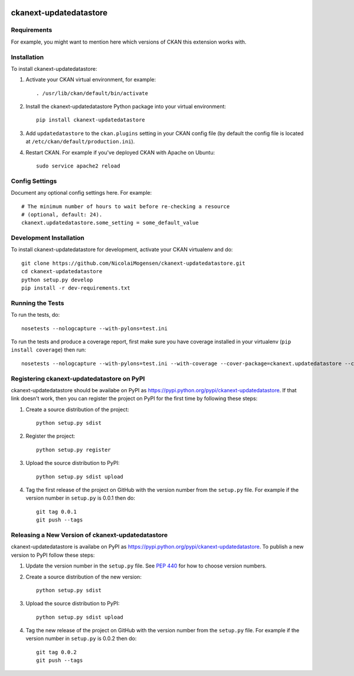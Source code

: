 .. You should enable this project on travis-ci.org and coveralls.io to make
   these badges work. The necessary Travis and Coverage config files have been
   generated for you.

.. image:: https://travis-ci.org/NicolaiMogensen/ckanext-updatedatastore.svg?branch=master
    :target: https://travis-ci.org/NicolaiMogensen/ckanext-updatedatastore

.. image:: https://coveralls.io/repos/NicolaiMogensen/ckanext-updatedatastore/badge.svg
  :target: https://coveralls.io/r/NicolaiMogensen/ckanext-updatedatastore

.. image:: https://pypip.in/download/ckanext-updatedatastore/badge.svg
    :target: https://pypi.python.org/pypi//ckanext-updatedatastore/
    :alt: Downloads

.. image:: https://pypip.in/version/ckanext-updatedatastore/badge.svg
    :target: https://pypi.python.org/pypi/ckanext-updatedatastore/
    :alt: Latest Version

.. image:: https://pypip.in/py_versions/ckanext-updatedatastore/badge.svg
    :target: https://pypi.python.org/pypi/ckanext-updatedatastore/
    :alt: Supported Python versions

.. image:: https://pypip.in/status/ckanext-updatedatastore/badge.svg
    :target: https://pypi.python.org/pypi/ckanext-updatedatastore/
    :alt: Development Status

.. image:: https://pypip.in/license/ckanext-updatedatastore/badge.svg
    :target: https://pypi.python.org/pypi/ckanext-updatedatastore/
    :alt: License

=============
ckanext-updatedatastore
=============

.. Put a description of your extension here:
   What does it do? What features does it have?
   Consider including some screenshots or embedding a video!


------------
Requirements
------------

For example, you might want to mention here which versions of CKAN this
extension works with.


------------
Installation
------------

.. Add any additional install steps to the list below.
   For example installing any non-Python dependencies or adding any required
   config settings.

To install ckanext-updatedatastore:

1. Activate your CKAN virtual environment, for example::

     . /usr/lib/ckan/default/bin/activate

2. Install the ckanext-updatedatastore Python package into your virtual environment::

     pip install ckanext-updatedatastore

3. Add ``updatedatastore`` to the ``ckan.plugins`` setting in your CKAN
   config file (by default the config file is located at
   ``/etc/ckan/default/production.ini``).

4. Restart CKAN. For example if you've deployed CKAN with Apache on Ubuntu::

     sudo service apache2 reload


---------------
Config Settings
---------------

Document any optional config settings here. For example::

    # The minimum number of hours to wait before re-checking a resource
    # (optional, default: 24).
    ckanext.updatedatastore.some_setting = some_default_value


------------------------
Development Installation
------------------------

To install ckanext-updatedatastore for development, activate your CKAN virtualenv and
do::

    git clone https://github.com/NicolaiMogensen/ckanext-updatedatastore.git
    cd ckanext-updatedatastore
    python setup.py develop
    pip install -r dev-requirements.txt


-----------------
Running the Tests
-----------------

To run the tests, do::

    nosetests --nologcapture --with-pylons=test.ini

To run the tests and produce a coverage report, first make sure you have
coverage installed in your virtualenv (``pip install coverage``) then run::

    nosetests --nologcapture --with-pylons=test.ini --with-coverage --cover-package=ckanext.updatedatastore --cover-inclusive --cover-erase --cover-tests


---------------------------------
Registering ckanext-updatedatastore on PyPI
---------------------------------

ckanext-updatedatastore should be availabe on PyPI as
https://pypi.python.org/pypi/ckanext-updatedatastore. If that link doesn't work, then
you can register the project on PyPI for the first time by following these
steps:

1. Create a source distribution of the project::

     python setup.py sdist

2. Register the project::

     python setup.py register

3. Upload the source distribution to PyPI::

     python setup.py sdist upload

4. Tag the first release of the project on GitHub with the version number from
   the ``setup.py`` file. For example if the version number in ``setup.py`` is
   0.0.1 then do::

       git tag 0.0.1
       git push --tags


----------------------------------------
Releasing a New Version of ckanext-updatedatastore
----------------------------------------

ckanext-updatedatastore is availabe on PyPI as https://pypi.python.org/pypi/ckanext-updatedatastore.
To publish a new version to PyPI follow these steps:

1. Update the version number in the ``setup.py`` file.
   See `PEP 440 <http://legacy.python.org/dev/peps/pep-0440/#public-version-identifiers>`_
   for how to choose version numbers.

2. Create a source distribution of the new version::

     python setup.py sdist

3. Upload the source distribution to PyPI::

     python setup.py sdist upload

4. Tag the new release of the project on GitHub with the version number from
   the ``setup.py`` file. For example if the version number in ``setup.py`` is
   0.0.2 then do::

       git tag 0.0.2
       git push --tags

